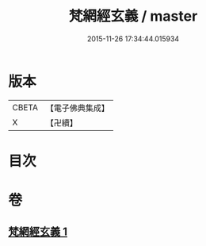 #+TITLE: 梵網經玄義 / master
#+DATE: 2015-11-26 17:34:44.015934
* 版本
 |     CBETA|【電子佛典集成】|
 |         X|【卍續】    |

* 目次
* 卷
** [[file:KR6k0096_001.txt][梵網經玄義 1]]
